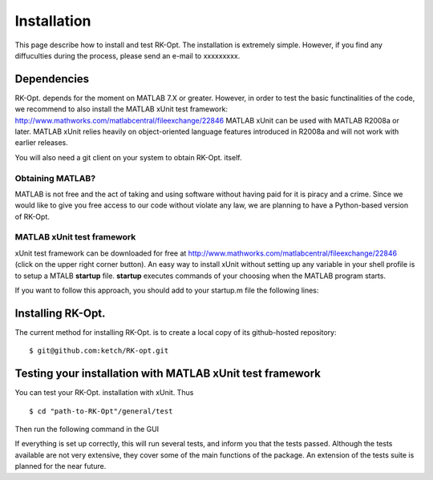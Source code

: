 .. _installation:


===============
Installation
===============
This page describe how to install and test RK-Opt. The installation is extremely 
simple. However, if you find any diffuculties during the process, please send an 
e-mail to xxxxxxxxx.

Dependencies 
------------
RK-Opt. depends for the moment on MATLAB 7.X or greater. However, in order to 
test the basic functinalities of the code, we recommend to also install the 
MATLAB xUnit test framework: `<http://www.mathworks.com/matlabcentral/fileexchange/22846>`_
MATLAB xUnit can be used with MATLAB R2008a or later. MATLAB xUnit relies 
heavily on object-oriented language features introduced in R2008a and will not 
work with earlier releases.

You will also need a git client on your system to obtain RK-Opt. itself.


Obtaining MATLAB?
+++++++++++++++++
MATLAB is not free and the act of taking and using software without having paid
for it is piracy and a crime. Since we would like to give you free 
access to our code without violate any law, we are planning to have a 
Python-based version of RK-Opt. 

MATLAB xUnit test framework
+++++++++++++++++++++++++++
xUnit test framework can be downloaded for free at `<http://www.mathworks.com/matlabcentral/fileexchange/22846>`_
(click on the upper right corner button). 
An easy way to install xUnit without setting up any variable in your shell 
profile is to setup a MTALB **startup** file. **startup** executes commands of 
your choosing when the MATLAB program starts. 

If you want to follow this approach, you should add to your startup.m file the
following lines:

.. doctest::

   >>>> addpath "path-to-matlab_xunit_3"/matlab_xunit
   >>>> addpath "path-to-matlab_xunit_3"/matlab_xunit/xunit


Installing RK-Opt.
------------------
The current method for installing RK-Opt. is to create a local copy of its 
github-hosted repository::

    $ git@github.com:ketch/RK-opt.git


Testing your installation with MATLAB xUnit test framework
----------------------------------------------------------

You can test your RK-Opt. installation with xUnit. Thus ::

    $ cd "path-to-RK-Opt"/general/test

Then run the following command in the GUI

.. doctest::

    >>> runtests

If everything is set up correctly, this will run several tests, and inform you 
that the tests passed. Although the tests available are not very extensive, they
cover some of the main functions of the package. An extension of the tests suite
is planned for the near future.



